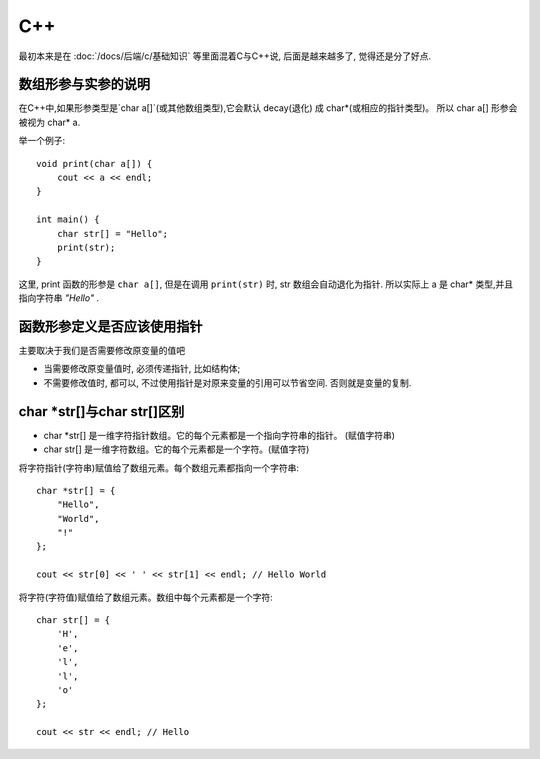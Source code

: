 ==========================
C++
==========================


.. post:: 2023-02-20 22:06:49
  :tags: c
  :category: 后端
  :author: YanQue
  :location: CD
  :language: zh-cn


最初本来是在 :doc:`/docs/后端/c/基础知识` 等里面混着C与C++说, 后面是越来越多了, 觉得还是分了好点.

数组形参与实参的说明
==========================

在C++中,如果形参类型是`char a[]`(或其他数组类型),它会默认 decay(退化) 成 char*(或相应的指针类型)。
所以 char a[] 形参会被视为 char* a.

举一个例子::

  void print(char a[]) {
      cout << a << endl;
  }

  int main() {
      char str[] = "Hello";
      print(str);
  }

这里, print 函数的形参是 ``char a[]``, 但是在调用 ``print(str)`` 时,
str 数组会自动退化为指针.
所以实际上 a 是 char* 类型,并且指向字符串 `"Hello"` .

函数形参定义是否应该使用指针
==========================================

主要取决于我们是否需要修改原变量的值吧

- 当需要修改原变量值时, 必须传递指针, 比如结构体;
- 不需要修改值时, 都可以, 不过使用指针是对原来变量的引用可以节省空间. 否则就是变量的复制.



char \*str[]与char str[]区别
==========================================

- char \*str[] 是一维字符指针数组。它的每个元素都是一个指向字符串的指针。 (赋值字符串)
- char str[] 是一维字符数组。它的每个元素都是一个字符。(赋值字符)

将字符指针(字符串)赋值给了数组元素。每个数组元素都指向一个字符串::

  char *str[] = {
      "Hello",
      "World",
      "!"
  };

  cout << str[0] << ' ' << str[1] << endl; // Hello World

将字符(字符值)赋值给了数组元素。数组中每个元素都是一个字符::

  char str[] = {
      'H',
      'e',
      'l',
      'l',
      'o'
  };

  cout << str << endl; // Hello




